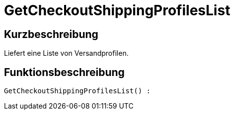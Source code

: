 = GetCheckoutShippingProfilesList
:lang: de
:keywords: GetCheckoutShippingProfilesList
:position: 10381

//  auto generated content Thu, 06 Jul 2017 00:03:41 +0200
== Kurzbeschreibung

Liefert eine Liste von Versandprofilen.

== Funktionsbeschreibung

[source,plenty]
----

GetCheckoutShippingProfilesList() :

----

